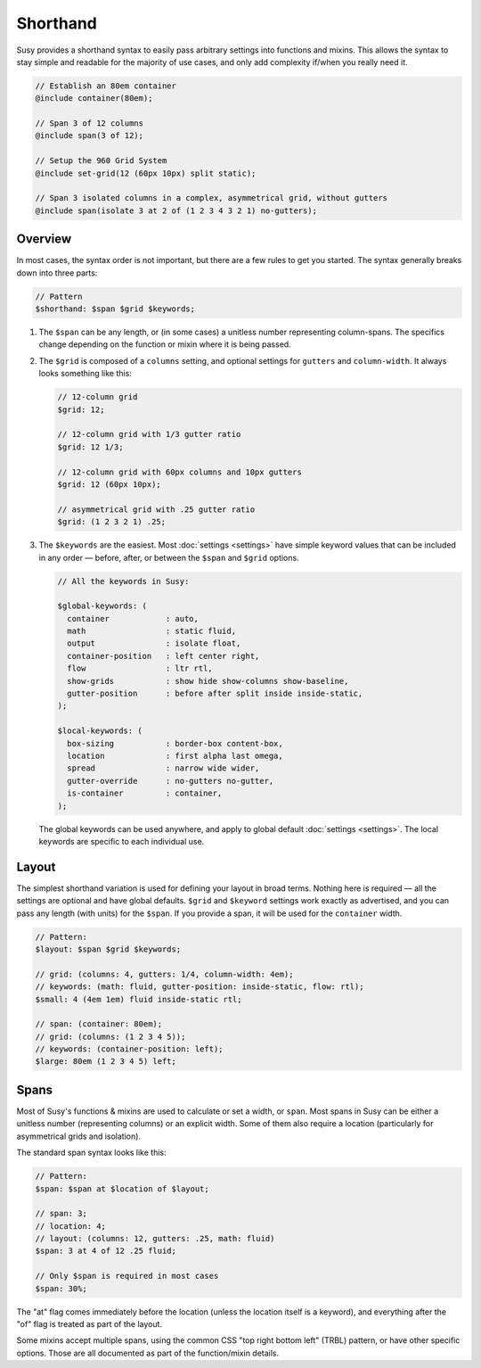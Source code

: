 Shorthand
=========

Susy provides a shorthand syntax
to easily pass arbitrary settings into functions and mixins.
This allows the syntax to stay simple and readable
for the majority of use cases,
and only add complexity if/when you really need it.

.. code-block:: scss

  // Establish an 80em container
  @include container(80em);

  // Span 3 of 12 columns
  @include span(3 of 12);

  // Setup the 960 Grid System
  @include set-grid(12 (60px 10px) split static);

  // Span 3 isolated columns in a complex, asymmetrical grid, without gutters
  @include span(isolate 3 at 2 of (1 2 3 4 3 2 1) no-gutters);


Overview
--------

In most cases, the syntax order is not important,
but there are a few rules to get you started.
The syntax generally breaks down into three parts:

.. code-block:: scss

  // Pattern
  $shorthand: $span $grid $keywords;

1. The ``$span`` can be any length,
   or (in some cases) a unitless number
   representing column-spans.
   The specifics change
   depending on the function or mixin
   where it is being passed.

2. The ``$grid`` is composed of a ``columns`` setting,
   and optional settings for ``gutters`` and ``column-width``.
   It always looks something like this:

   .. code-block:: scss

     // 12-column grid
     $grid: 12;

     // 12-column grid with 1/3 gutter ratio
     $grid: 12 1/3;

     // 12-column grid with 60px columns and 10px gutters
     $grid: 12 (60px 10px);

     // asymmetrical grid with .25 gutter ratio
     $grid: (1 2 3 2 1) .25;

3. The ``$keywords`` are the easiest.
   Most :doc:`settings <settings>` have simple keyword values
   that can be included in any order —
   before, after, or between the ``$span`` and ``$grid`` options.

   .. code-block:: scss

     // All the keywords in Susy:

     $global-keywords: (
       container            : auto,
       math                 : static fluid,
       output               : isolate float,
       container-position   : left center right,
       flow                 : ltr rtl,
       show-grids           : show hide show-columns show-baseline,
       gutter-position      : before after split inside inside-static,
     );

     $local-keywords: (
       box-sizing           : border-box content-box,
       location             : first alpha last omega,
       spread               : narrow wide wider,
       gutter-override      : no-gutters no-gutter,
       is-container         : container,
     );

   The global keywords can be used anywhere,
   and apply to global default :doc:`settings <settings>`.
   The local keywords are specific to each individual use.


Layout
------

The simplest shorthand variation
is used for defining your layout in broad terms.
Nothing here is required —
all the settings are optional and have global defaults.
``$grid`` and ``$keyword`` settings work exactly as advertised,
and you can pass any length (with units) for the ``$span``.
If you provide a span,
it will be used for the ``container`` width.

.. code-block:: scss

  // Pattern:
  $layout: $span $grid $keywords;

  // grid: (columns: 4, gutters: 1/4, column-width: 4em);
  // keywords: (math: fluid, gutter-position: inside-static, flow: rtl);
  $small: 4 (4em 1em) fluid inside-static rtl;

  // span: (container: 80em);
  // grid: (columns: (1 2 3 4 5));
  // keywords: (container-position: left);
  $large: 80em (1 2 3 4 5) left;


Spans
-----

Most of Susy's functions & mixins
are used to calculate or set a width, or ``span``.
Most spans in Susy can be either a unitless number
(representing columns)
or an explicit width.
Some of them also require a location
(particularly for asymmetrical grids and isolation).

The standard span syntax looks like this:

.. code-block:: scss

  // Pattern:
  $span: $span at $location of $layout;

  // span: 3;
  // location: 4;
  // layout: (columns: 12, gutters: .25, math: fluid)
  $span: 3 at 4 of 12 .25 fluid;

  // Only $span is required in most cases
  $span: 30%;

The "at" flag comes immediately before the location
(unless the location itself is a keyword),
and everything after the "of" flag
is treated as part of the layout.

Some mixins accept multiple spans,
using the common CSS "top right bottom left" (TRBL) pattern,
or have other specific options.
Those are all documented as part of the function/mixin details.
